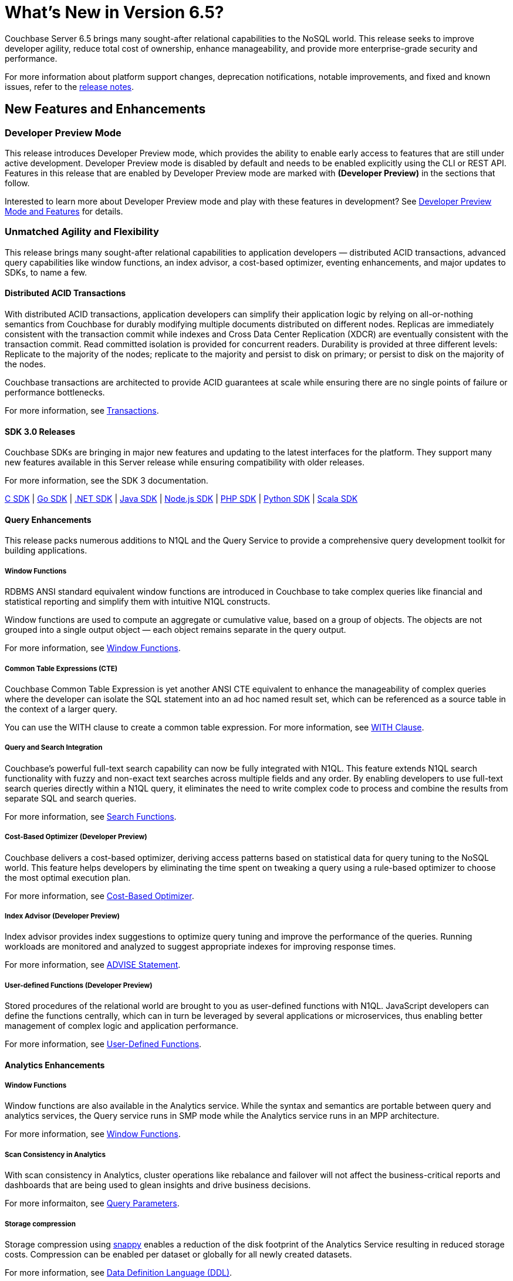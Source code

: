 = What's New in Version 6.5?
:page-aliases: security:security-watsnew

Couchbase Server 6.5 brings many sought-after relational capabilities to the NoSQL world. This release seeks to improve developer agility, reduce total cost of ownership, enhance manageability, and provide more enterprise-grade security and performance.

For more information about platform support changes, deprecation notifications, notable improvements, and fixed and known issues, refer to the xref:release-notes:relnotes.adoc[release notes].

[#new-features]
== New Features and Enhancements

=== Developer Preview Mode

This release introduces Developer Preview mode, which provides the ability to enable early access to features that are still under active development. Developer Preview mode is disabled by default and needs to be enabled explicitly using the CLI or REST API. Features in this release that are enabled by Developer Preview mode are marked with *(Developer Preview)* in the sections that follow.

Interested to learn more about Developer Preview mode and play with these features in development? See xref:developer-preview:preview-mode.adoc[Developer Preview Mode and Features] for details.

=== Unmatched Agility and Flexibility

This release brings many sought-after relational capabilities to application developers — distributed ACID transactions, advanced query capabilities like window functions, an index advisor, a cost-based optimizer, eventing enhancements, and major updates to SDKs, to name a few.

==== Distributed ACID Transactions

With distributed ACID transactions, application developers can simplify their application logic by relying on all-or-nothing semantics from Couchbase for durably modifying multiple documents distributed on different nodes. Replicas are immediately consistent with the transaction commit while indexes and Cross Data Center Replication (XDCR) are eventually consistent with the transaction commit. Read committed isolation is provided for concurrent readers. Durability is provided at three different levels: Replicate to the majority of the nodes; replicate to the majority and persist to disk on primary; or persist to disk on the majority of the nodes.

Couchbase transactions are architected to provide ACID guarantees at scale while ensuring there are no single points of failure or performance bottlenecks.

For more information, see xref:learn:data/transactions.adoc[Transactions].

==== SDK 3.0 Releases

Couchbase SDKs are bringing in major new features and updating to the latest interfaces for the platform. They support many new features available in this Server release while ensuring compatibility with older releases.

For more information, see the SDK 3 documentation.

https://docs.couchbase.com/c-sdk/3.0/hello-world/start-using-sdk.html[C SDK] | https://docs.couchbase.com/go-sdk/2.0/hello-world/start-using-sdk.html[Go SDK] | https://docs.couchbase.com/dotnet-sdk/3.0/hello-world/start-using-sdk.html[.NET SDK] | https://docs.couchbase.com/java-sdk/3.0/hello-world/start-using-sdk.html[Java SDK] | https://docs.couchbase.com/nodejs-sdk/3.0/hello-world/start-using-sdk.html[Node.js SDK] | https://docs.couchbase.com/php-sdk/3.0/hello-world/start-using-sdk.html[PHP SDK] | https://docs.couchbase.com/python-sdk/3.0/hello-world/start-using-sdk.html[Python SDK] | https://docs.couchbase.com/scala-sdk/1.0/start-using-sdk.html[Scala SDK]


==== Query Enhancements

This release packs numerous additions to N1QL and the Query Service to provide a comprehensive query development toolkit for building applications.

===== Window Functions

RDBMS ANSI standard equivalent window functions are introduced in Couchbase to take complex queries like financial and statistical reporting and simplify them with intuitive N1QL constructs.

Window functions are used to compute an aggregate or cumulative value, based on a group of objects. The objects are not grouped into a single output object — each object remains separate in the query output.

For more information, see xref:n1ql:n1ql-language-reference/windowfun.adoc[Window Functions].

===== Common Table Expressions (CTE)

Couchbase Common Table Expression is yet another ANSI CTE equivalent to enhance the manageability of complex queries where the developer can isolate the SQL statement into an ad hoc named result set, which can be referenced as a source table in the context of a larger query.

You can use the WITH clause to create a common table expression. For more information, see xref:n1ql:n1ql-language-reference/with.adoc[WITH Clause].

===== Query and Search Integration

Couchbase’s powerful full-text search capability can now be fully integrated with N1QL. This feature extends N1QL search functionality with fuzzy and non-exact text searches across multiple fields and any order. By enabling developers to use full-text search queries directly within a N1QL query, it eliminates the need to write complex code to process and combine the results from separate SQL and search queries.

For more information, see xref:n1ql:n1ql-language-reference/searchfun.adoc[Search Functions].

===== Cost-Based Optimizer (Developer Preview)

Couchbase delivers a cost-based optimizer, deriving access patterns based on statistical data for query tuning to the NoSQL world. This feature helps developers by eliminating the time spent on tweaking a query using a rule-based optimizer to choose the most optimal execution plan.

For more information, see xref:n1ql:n1ql-language-reference/cost-based-optimizer.adoc[Cost-Based Optimizer].

===== Index Advisor (Developer Preview)

Index advisor provides index suggestions to optimize query tuning and improve the performance of the queries. Running workloads are monitored and analyzed to suggest appropriate indexes for improving response times.

For more information, see xref:n1ql:n1ql-language-reference/advise.adoc[ADVISE Statement].

===== User-defined Functions (Developer Preview)

Stored procedures of the relational world are brought to you as user-defined functions with N1QL. JavaScript developers can define the functions centrally, which can in turn be leveraged by several applications or microservices, thus enabling better management of complex logic and application performance.

For more information, see xref:n1ql:n1ql-language-reference/userfun.adoc[User-Defined Functions].

==== Analytics Enhancements

===== Window Functions

Window functions are also available in the Analytics service. While the syntax and semantics are portable between query and analytics services, the Query service runs in SMP mode while the Analytics service runs in an MPP architecture.

For more information, see xref:analytics:8_builtin.adoc#WindowFunctions[Window Functions].

===== Scan Consistency in Analytics

With scan consistency in Analytics, cluster operations like rebalance and failover will not affect the business-critical reports and dashboards that are being used to glean insights and drive business decisions.

For more informaiton, see xref:analytics:query-params.adoc[Query Parameters].

===== Storage compression

Storage compression using https://en.wikipedia.org/wiki/Snappy_(compression)[snappy] enables a reduction of the disk footprint of the Analytics Service resulting in reduced storage costs. Compression can be enabled per dataset or globally for all newly created datasets.

For more information, see xref:analytics:5_ddl.adoc[Data Definition Language (DDL)].

==== Full Text Search Enhancements

Couchbase full text search improved it's performance significantly across many query types like https://docs.couchbase.com/server/6.5/fts/fts-geospatial-queries.html[geo queries], https://docs.couchbase.com/server/6.5/fts/fts-query-types.html#numeric-range[numeric-range queries], https://docs.couchbase.com/server/6.5/fts/fts-query-types.html#fuzzy-query[fuzzy queries].
For more information, see https://blog.couchbase.com/a-glimpse-of-fts-performance-improvements-in-6-5-0-part-1/[ Improvements in 6.5.0].

It has also improved the stability and robustness of the underlying text indexing engine bleve and newer rest endpoints to support more manageability.

==== Eventing Enhancements

Couchbase Functions now supports xref:eventing:eventing-curl-spec.adoc[native cURL] that lets users propagate events to other APIs when mutation rates are low. The source bucket could be updated from inside the Function which lets developers write applications that need inline data enrichment capabilities. For an example, see xref:eventing:eventing-example-data-enrichment.adoc[source bucket mutation]. Also, other bucket operations, like sub-document changes, could be performed from within the Function. By leveraging ‘From Prior’ as a feed boundary, Couchbase Functions could be undeployed, edited, and redeployed without losing a single mutation; continuity is maintained.

=== Unparalleled Performance at Any Scale

==== More Buckets per Cluster

Buckets in Couchbase provide physical, logical, and access isolation. Starting with version 6.5, you can create up to 30 buckets in a single cluster, which bolsters the opportunities for supporting multi-tenancy and microservices-based applications with improved resource utilization.

For more information, see xref:manage:manage-buckets/create-bucket.adoc[Create a Bucket].

==== Collections (Developer Preview)

As a step toward seamless migration from relational to NoSQL, collections are introduced to allow applications to structure their data by keeping similar documents together, just like tables do in relational databases. Further, related collections can be held together in a single scope. With collections and scopes, application developers will find it much easier to migrate their schemas and data to Couchbase from relational systems like Oracle and SQL Server, as well as translate their SQL queries to Couchbase N1QL. Collections and scopes can be individually access-controlled, hence also enabling many microservices and/or applications to share a single Couchbase database (bucket).

For more information, see xref:developer-preview:collections/collections-overview.adoc[Collections Overview].

==== Advanced Filtering in XDCR

XDCR’s advanced filtering provides the capability to build filters based on document attributes such as keys, values, and extended attributes with a N1QL-like syntax. Filters can also be modified dynamically for ongoing replication to ensure users only replicate the data relevant to their business needs at any point during the replication.

For more information, see xref:learn:clusters-and-availability/xdcr-filtering.adoc[Advanced Filtering in XDCR].

==== Quality of Service for XDCR

XDCR’s Quality of Service feature enables administrators to prioritize on-going replication streams over the initial replication to ensure the replications are serviced in the order of criticality. Priorities assigned will dictate the quality of service for every replication stream and enable efficient resource utilization.

For more information, see xref:learn:clusters-and-availability/xdcr-overview.adoc[XDCR Priority].

=== Ease of Platform Manageability

==== Robust Rebalance

Rebalance is now much more robust and resilient, enabling Couchbase administrators to automate management of their cluster rebalance. Some of the improvements include automatic restart of rebalance after failure, automatic rebalance after node failover, and enhanced monitoring of rebalance progress.

For more information, see xref:learn:clusters-and-availability/rebalance.adoc[Rebalance Overview].

==== Backup and Recovery

Significant improvements are made to backup and recovery in terms of performance, storage, and scalability.

===== Improved Backup Performance

Improved rate of backup and restore is one of the most important factors in adopting Couchbase as an enterprise-grade tool. In order to improve performance, some fundamental changes have been made to the backup tool. Some of these improvements include leveraging value compression on the server, replacing the storage engine, modifying the storage format, limiting the size of the backup file, metadata isolation, etc.

This has resulted in significant improvement in various backup functionalities (such as full backup, incrementals, merge, list, etc.) as well as scalability for data sets in the range of single digit TBs.
Internal tests have shown ~4x improvement compared to previous versions of backup.

===== Storage
Historically, backup was stored as one big file, which at times, led to the need for ~20-30% more storage compared to the size of the original data set, especially for merge operations. With the changes made to the storage engine, compression, file formats, and metadata isolation, the required storage is reduced to ~40% of the original data set.

===== The `cbbackupmgr info` command (Developer Preview)

The `cbbackupmgr info` command is introduced to provide a detailed listing of backup files with information on the type of backup (such as full, incremental, merge, number of views, indexes, FTS indexes, indication of backup completion, etc.) in addition to the repositories and their sizes. A JSON output option is also included, which can be used for automation purposes.

For more information, see xref:backup-restore:cbbackupmgr-info.adoc[cbbackupmgr-info].

==== Measuring Consistency (Developer Preview)

Since Couchbase Server is a completely distributed database, it takes a certain amount of time for data to be distributed across nodes. With 6.5, consistency can now be measured for backups. To attain maximum consistency, a full backup can be run, followed by small incrementals to make up for the delta. “Disk-only” mode is used where the documents persisted to the disk are backed up, which provides better consistency across vBuckets.

==== Advanced UI Statistics

Unique service-specific stats are made available in the UI to assist with troubleshooting. These stats are updated with a new charting framework which enables users to completely customize them, with features such as the ability to select time ranges, sizes for display, aggregation across multiple nodes, edit, drag, drop, and more.

For more information, see xref:manage:monitor/ui-monitoring-statistics.adoc[Monitor with the UI].

=== Enhanced Security Capabilities

==== Node-to-Node Encryption

Couchbase Server continues to extend its security capabilities to meet stringent security and regulatory compliance requirements. Node-to-node encryption adds an additional layer of security by encrypting data in transit between cluster services which are deployed across servers. This prevents potential attackers from intercepting sensitive intra-cluster traffic.

For more information, see xref:learn:clusters-and-availability/node-to-node-encryption.adoc[Node-to-Node Encryption].

==== LDAP Group Support

With group support, you can leverage existing organizational groups in your LDAP domain to control Couchbase Server access. In addition, user groups can also be configured for local domain users to better manage and control which Couchbase resources are accessed. Groups can be mapped to real-life development teams, business units, or departments.

For more information, see xref:learn:security/authentication-overview.adoc[Authentication].

==== TLS Cipher Configuration

With security becoming more and more important than ever, hardening your servers and removing old or weak cipher suites is becoming a major priority for many organizations. Couchbase Server provides a consistent approach to modify TLS cipher suites and settings across services, which persists across server upgrades and restarts.

For more information, see xref:learn:security/encryption-overview.adoc[Encryption].
